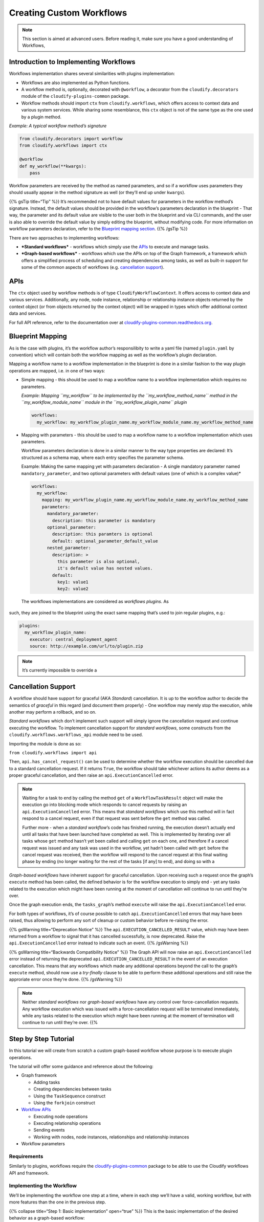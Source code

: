 Creating Custom Workflows
%%%%%%%%%%%%%%%%%%%%%%%%%


.. note::
    :class: summary

    This section is aimed at advanced users.    Before reading it, make sure you have a good understanding of Workflows,

Introduction to Implementing Workflows
======================================

Workflows implementation shares several similarities with plugins
implementation:

-  Workflows are also implemented as Python functions.
-  A workflow method is, optionally, decorated with ``@workflow``, a
   decorator from the ``cloudify.decorators`` module of the
   ``cloudify-plugins-common`` package.
-  Workflow methods should import ``ctx`` from ``cloudify.workflows``,
   which offers access to context data and various system services.
   While sharing some resemblance, this ``ctx`` object is not of the
   same type as the one used by a plugin method.

*Example: A typical workflow method’s signature*

.. code:: python

        from cloudify.decorators import workflow
        from cloudify.workflows import ctx
        
        @workflow
        def my_workflow(**kwargs):
            pass

Workflow parameters are received by the method as named parameters, and
so if a workflow uses parameters they should usually appear in the
method signature as well (or they’ll end up under ``kwargs``).

{{% gsTip title=“Tip” %}} It’s recommended not to have default values
for parameters in the workflow method’s signature. Instead, the default
values should be provided in the workflow’s parameters declaration in
the blueprint - That way, the parameter and its default value are
visible to the user both in the blueprint and via CLI commands, and the
user is also able to override the default value by simply editing the
blueprint, without modifying code. For more information on workflow
parameters declaration, refer to the `Blueprint mapping
section <#blueprint-mapping>`__. {{% /gsTip %}}

There are two approaches to implementing workflows:

-  ***Standard workflows*** - workflows which simply use the
   `APIs <#apis>`__ to execute and manage tasks.
-  ***Graph-based workflows*** - workflows which use the APIs on top of
   the Graph framework, a framework which offers a simplified process of
   scheduling and creating dependencies among tasks, as well as built-in
   support for some of the common aspects of workflows (e.g.
   `cancellation support <#cancellation-support>`__).

APIs
====

The ``ctx`` object used by workflow methods is of type
``CloudifyWorkflowContext``. It offers access to context data and
various services. Additionally, any node, node instance, relationship or
relationship instance objects returned by the context object (or from
objects returned by the context object) will be wrapped in types which
offer additional context data and services.

For full API reference, refer to the documentation over at
`cloudify-plugins-common.readthedocs.org <http://cloudify-plugins-common.readthedocs.org/en/3.3/workflows.html>`__.

Blueprint Mapping
=================

As is the case with plugins, it’s the workflow author’s responsilibity
to write a yaml file (named ``plugin.yaml`` by convention) which will
contain both the workflow mapping as well as the workflow’s plugin
declaration.

Mapping a workflow name to a workflow implementation in the blueprint is
done in a similar fashion to the way plugin operations are mapped,
i.e. in one of two ways:

-  Simple mapping - this should be used to map a workflow name to a
   workflow implementation which requires no parameters.

   *Example: Mapping ``my_workflow`` to be implemented by the
   ``my_workflow_method_name`` method in the ``my_workflow_module_name``
   module in the ``my_workflow_plugin_name`` plugin*

   .. code:: yaml

         workflows:
           my_workflow: my_workflow_plugin_name.my_workflow_module_name.my_workflow_method_name

-  Mapping with parameters - this should be used to map a workflow name
   to a workflow implementation which uses parameters.

   Workflow parameters declaration is done in a similar manner to the
   way type properties are declared: It’s structured as a schema map,
   where each entry specifies the parameter schema.

   Example: Making the same mapping yet with parameters declaration - A
   single mandatory parameter named ``mandatory_parameter``, and two
   optional parameters with default values (one of which is a complex
   value)\*

   .. code:: yaml

         workflows:
           my_workflow:
             mapping: my_workflow_plugin_name.my_workflow_module_name.my_workflow_method_name
             parameters:
               mandatory_parameter:
                 description: this parameter is mandatory
               optional_parameter:
                 description: this paramters is optional
                 default: optional_parameter_default_value
               nested_parameter:
                 description: >
                   this parameter is also optional,
                   it's default value has nested values.
                 default:
                   key1: value1
                   key2: value2

 The workflows implementations are considered as *workflows plugins*. As
such, they are joined to the blueprint using the exact same mapping
that’s used to join regular plugins, e.g.:

.. code:: yaml

        plugins:
          my_workflow_plugin_name:
            executor: central_deployment_agent
            source: http://example.com/url/to/plugin.zip

.. note::
    :class: summary

    It’s currently impossible to override a
Cancellation Support
====================

A workflow should have support for graceful (AKA *Standard*)
cancellation. It is up to the workflow author to decide the semantics of
*graceful* in this regard (and document them properly) - One workflow
may merely stop the execution, while another may perform a rollback, and
so on.

*Standard workflows* which don’t implement such support will simply
ignore the cancellation request and continue executing the workflow. To
implement cancellation support for *standard workflows*, some constructs
from the ``cloudify.workflows.workflows_api`` module need to be used.

Importing the module is done as so:

``from cloudify.workflows import api``

Then, ``api.has_cancel_request()`` can be used to determine whether the
workflow execution should be cancelled due to a standard cancellation
request. If it returns ``True``, the workflow should take whichever
actions its author deems as a proper graceful cancellation, and then
raise an ``api.ExecutionCancelled`` error.

.. note::
    :class: summary

    Waiting for a task to end by calling the    method ``get`` of a ``WorkflowTaskResult`` object will make the
    execution go into blocking mode which responds to cancel requests by
    raising an ``api.ExecutionCancelled`` error. This means that *standard
    workflows* which use this method will in fact respond to a cancel
    request, even if that request was sent before the ``get`` method was
    called.
    
    Further more - when a *standard workflow*\ ’s code has finished running,
    the execution doesn’t actually end until all tasks that have been
    launched have completed as well. This is implemented by iterating over
    all tasks whose ``get`` method hasn’t yet been called and calling
    ``get`` on each one, and therefore if a cancel request was issued and
    any task was used in the workflow, yet hadn’t been called with ``get``
    before the cancel request was received, then the workflow will respond
    to the cancel request at this final waiting phase by ending (no longer
    waiting for the rest of the tasks [if any] to end), and doing so with a

*Graph-based workflows* have inherent support for graceful cancellation.
Upon receiving such a request once the graph’s ``execute`` method has
been called, the defined behavior is for the workflow execution to
simply end - yet any tasks related to the execution which might have
been running at the moment of cancellation will continue to run until
they’re over.

Once the graph execution ends, the ``tasks_graph``\ ’s method
``execute`` will raise the ``api.ExecutionCancelled`` error.

For both types of workflows, it’s of course possible to catch
``api.ExecutionCancelled`` errors that may have been raised, thus
allowing to perform any sort of cleanup or custom behavior before
re-raising the error.

{{% gsWarning title=“Deprecation Notice” %}} The
``api.EXECUTION_CANCELLED_RESULT`` value, which may have been returned
from a workflow to signal that it has cancelled sucessfully, is now
deprecated. Raise the ``api.ExecutionCancelled`` error instead to
indicate such an event. {{% /gsWarning %}}

{{% gsWarning title=“Backwards Compatibility Notice” %}} The Graph API
will now raise an ``api.ExecutionCancelled`` error instead of returning
the deprecated ``api.EXECUTION_CANCELLED_RESULT`` in the event of an
execution cancellation. This means that any workflows which made any
additional operations beyond the call to the graph’s ``execute`` method,
should now use a *try-finally* clause to be able to perform these
additional operations and still raise the approriate error once they’re
done. {{% /gsWarning %}}

.. note::
    :class: summary

    Neither *standard workflows* nor    *graph-based workflows* have any control over force-cancellation
    requests. Any workflow execution which was issued with a
    force-cancellation request will be terminated immediately, while any
    tasks related to the execution which might have been running at the
    moment of termination will continue to run until they’re over. {{%

Step by Step Tutorial
=====================

In this tutorial we will create from scratch a custom graph-based
workflow whose purpose is to execute plugin operations.

The tutorial will offer some guidance and reference about the following:

-  Graph framework

   -  Adding tasks
   -  Creating dependencies between tasks
   -  Using the ``TaskSequence`` construct
   -  Using the ``forkjoin`` construct

-  `Workflow APIs <#apis>`__

   -  Executing node operations
   -  Executing relationship operations
   -  Sending events
   -  Working with nodes, node instances, relationships and relationship
      instances

-  Workflow parameters

Requirements
------------

Similarly to plugins, workflows require the
`cloudify-plugins-common <https://github.com/cloudify-cosmo/cloudify-plugins-common>`__
package to be able to use the Cloudify workflows API and framework.

Implementing the Workflow
-------------------------

We’ll be implementing the workflow one step at a time, where in each
step we’ll have a valid, working workflow, but with more features than
the one in the previous step.

{{% collapse title=“Step 1: Basic implementation” open=“true” %}} This
is the basic implementation of the desired behavior as a graph-based
workflow:

.. code:: python

        from cloudify.decorators import workflow
        from cloudify.workflows import ctx
        
        @workflow
        def run_operation(**kwargs):
            graph = ctx.graph_mode()
        
            for node in ctx.nodes:
                for instance in node.instances:
                    graph.add_task(instance.execute_operation('cloudify.interfaces.lifecycle.configure'))
        
            return graph.execute()

Step explanation:

-  The first thing we do is to set the workflow to be in graph mode,
   indicating we’ll be using the graph framework (line 6).
-  Then, we iterate over all node instances, and add an execute
   operation task for each instance to the graph (lines 8-10).
-  Finally, we tell the graph framework we’re done building our tasks
   graph and that execution may commence (line 12). {{% /collapse %}}

{{% collapse title=“Step 2: Adding workflow parameters” %}} The basic
workflow is great, if we always want to execute the exact same
operation. How about we make it a bit more dynamic?

Lets add some workflow parameters:

.. code:: python

        from cloudify.decorators import workflow
        from cloudify.workflows import ctx
        
        @workflow
        def run_operation(operation, type_name, operation_kwargs, **kwargs):
            graph = ctx.graph_mode()
        
            for node in ctx.nodes:
                if type_name in node.type_hierarchy:
                    for instance in node.instances:
                        graph.add_task(instance.execute_operation(operation, kwargs=operation_kwargs))
        
            return graph.execute()

Step explanation:

-  The workflow method now receives three additional parameters:
   ``operation``, ``type_name`` and ``operation_kwargs`` (line 5).
-  The ``operation`` parameter is used to make the workflow able to
   execute operations dynamically, rather than hardcoded ones; The
   ``operation_kwargs`` parameter is used to pass parameters to the
   operation itself (line 11).
-  Since the ``operation`` parameter value might be an operation which
   only exists for certain types, the ``type_name`` parameter is used to
   determine if the node at hand is of that type or from one derived
   from it (line 9). {{% /collapse %}}

{{% collapse title=“Step 3: Adding events” %}} The workflow’s much more
functional now, but we’re pretty much in the dark when executing it.
We’d like to know what’s happening at every point in time.

We’ll make the workflow more visible by sending out events:

.. code:: python

        from cloudify.decorators import workflow
        from cloudify.workflows import ctx
        
        @workflow
        def run_operation(operation, type_name, operation_kwargs, **kwargs):
            graph = ctx.graph_mode()
        
            for node in ctx.nodes:
                if type_name in node.type_hierarchy:
                    for instance in node.instances:
        
                        sequence = graph.sequence()
        
                        sequence.add(
                            instance.send_event('Starting to run operation'),
                            instance.execute_operation(operation, kwargs=operation_kwargs),
                            instance.send_event('Done running operation'))
        
            return graph.execute()

Step explanation:

-  We create a ``TaskSequence`` object (named ``sequence``) in the
   graph. We’ll be using it to control the tasks’ dependencies, ensuring
   the events are only sent when they should. Note that since this is
   done for each node instance separately, the sequences for the various
   node instances don’t depend on one another, and will be able to run
   in parallel (line 12).
-  Three tasks are inserted into the sequence - the original
   ``execute_operation`` task, wrapped by two ``send_event`` tasks. We
   used the ``send_event`` method of the instance (of type
   ``CloudifyWorkflowNodeInstance``) rather than the ``send_event``
   method of the ctx object (of type ``CloudifyWorkflowContext``) since
   this way the event will contain node context information (lines
   14-17). {{% /collapse %}}

{{% collapse title=“Step 4: Adding task dependencies” %}} Lets assume we
wish for nodes to execute the operation in order, according to their
relationships - each node should only execute the operation once all the
nodes which it has relationships to are done executing the operations
themselves.

We’ll achieve this behavior by adding task dependencies in the graph:

.. code:: python

        from cloudify.decorators import workflow
        from cloudify.workflows import ctx
        
        @workflow
        def run_operation(operation, type_name, operation_kwargs, **kwargs):
            graph = ctx.graph_mode()
        
            send_event_starting_tasks = {}
            send_event_done_tasks = {}
        
            for node in ctx.nodes:
                if type_name in node.type_hierarchy:
                    for instance in node.instances:
                        send_event_starting_tasks[instance.id] = instance.send_event('Starting to run operation')
                        send_event_done_tasks[instance.id] = instance.send_event('Done running operation')
        
            for node in ctx.nodes:
                if type_name in node.type_hierarchy:
                    for instance in node.instances:
        
                        sequence = graph.sequence()
        
                        sequence.add(
                            send_event_starting_tasks[instance.id],
                            instance.execute_operation(operation, kwargs=operation_kwargs),
                            send_event_done_tasks[instance.id])
        
            for node in ctx.nodes:
                for instance in node.instances:
                    for rel in instance.relationships:
        
                        instance_starting_task = send_event_starting_tasks.get(instance.id)
                        target_done_task = send_event_done_tasks.get(rel.target_id)
        
                        if instance_starting_task and target_done_task:
                            graph.add_dependency(instance_starting_task, target_done_task)
        
            return graph.execute()

Step explanation:

-  We aim to create task dependency between each node’s first task (the
   ``send_event`` about starting the operation) and the last task (the
   ``send_event`` about finishing the operation) of each node it has a
   relationship to.
-  First, we had to somewhat refactor the existing code - we need
   references for those tasks for creating the dependencies, and so we
   first created the tasks and stored them in two simple dictionaries
   which map each instance ID to that instance’s relevant tasks(lines
   8-15).
-  When adding the tasks to the sequence, we add the tasks we’ve already
   created (lines 24 + 26)
-  Finally, we have a new section in the code, in which we go over all
   instances’ relationships, retrieve the source instance’s first task
   and the target instance’s last task, and if both exist (might not
   exist since the source and/or target node might not be be of type
   ``type_name`` or of a type which is derived from it) then a
   dependency is created between them (lines 28-36). {{% /collapse %}}

{{% collapse title=“Step 5: Adding support for relationship operations”
%}} The workflow we’ve created thus far seems great for running node
opeartions, but what about relationship operations?

Lets add support for those too:

.. code:: python

        from cloudify.decorators import workflow
        from cloudify.workflows import ctx
        from cloudify.workflows.tasks_graph import forkjoin
        
        @workflow
        def run_operation(operation, type_name, operation_kwargs, is_node_operation, **kwargs):
            graph = ctx.graph_mode()
        
            send_event_starting_tasks = {}
            send_event_done_tasks = {}
        
            for node in ctx.nodes:
                if type_name in node.type_hierarchy:
                    for instance in node.instances:
                        send_event_starting_tasks[instance.id] = instance.send_event('Starting to run operation')
                        send_event_done_tasks[instance.id] = instance.send_event('Done running operation')
        
            for node in ctx.nodes:
                if type_name in node.type_hierarchy:
                    for instance in node.instances:
        
                        sequence = graph.sequence()
        
                        if is_node_operation:
                            operation_task = instance.execute_operation(operation, kwargs=operation_kwargs)
                        else:
                            forkjoin_tasks = []
                            for relationship in instance.relationships:
                                forkjoin_tasks.append(relationship.execute_source_operation(operation))
                                forkjoin_tasks.append(relationship.execute_target_operation(operation))
                            operation_task = forkjoin(*forkjoin_tasks)
        
                        sequence.add(
                            send_event_starting_tasks[instance.id],
                            operation_task,
                            send_event_done_tasks[instance.id])
        
            for node in ctx.nodes:
                for instance in node.instances:
                    for rel in instance.relationships:
        
                        instance_starting_task = send_event_starting_tasks.get(instance.id)
                        target_done_task = send_event_done_tasks.get(rel.target_id)
        
                        if instance_starting_task and target_done_task:
                            graph.add_dependency(instance_starting_task, target_done_task)
        
            return graph.execute()

Step explanation:

-  The workflow now has a new parameter - ``is_node_operation`` - a
   boolean which represents whether the operation to execute is a node
   operation or a relationship operation (line 5).
-  We had a tiny bit of refactoring done: If the operation is a node
   operation, we create the task somewhat earlier and store it in a
   variable named ``operation_task``, which is later inserted into the
   graph in the sequence as before (lines 24-25 + 35)
-  If the operation is a relationship operation, we first collect all
   tasks related to the current instance that should be executed, by
   going over all of the instance relationships and creating tasks for
   both source and target operations (lines 26-30)
-  Finally, We create a single ``forkjoin`` task which contains all of
   the tasks we’ve collected, and store it in the ``operation_task``
   variable so it’ll later be inserted into the sequence. This will
   allow all of the relationship operations we’ve collected to run in
   parallel, while making sure none of them will run before the first
   sequence task (the ``send_event`` about starting the operation)
   completes and also ensuring they’ll all complete before the last
   sequence task (the ``send_event`` about finishing the operation) is
   started (line 31). {{% /collapse %}}

We could continue improving our workflow and extending its features, but
in the scope of this tutorial, this last version of the workflow will be
the one we’ll be using throughout the remaining tutorial sections.

Blueprint Mappings
------------------

The workflow plugin declaration will look like this:

.. code:: yaml

        plugins:
          my_workflow_plugin_name:
            executor: central_deployment_agent
            source: http://example.com/url/to/plugin.zip

The workflow mapping may look like so:

.. code:: yaml

        workflows:
          my_workflow:
            mapping: my_workflow_plugin_name.my_workflow_module_name.run_operation
            parameters:
              operation:
                description: the operation to execute
              type_name:
                description: the base type for filtering nodes
                default: cloudify.nodes.Root
              operation_kwargs:
                description: the operation kwargs
                default: {}
              is_node_operation:
                description: >
                  is the operation a node operation or
                  a relationship operation otherwise
                default: true

This will define a workflow named ``my_workflow``, whose implementation
is the ``run_operation`` workflow method we coded.

The workflow has four parameters declared:

-  The mandatory ``operation`` parameter
-  The optional ``type_name`` parameter, which defaults to
   ``cloudify.nodes.Root`` (meaning the operation will run on all nodes
   if this value isn’t overridden)
-  The optional ``operation_kwargs`` parameter, which defaults to an
   empty dictionary.
-  The optional ``is_node_operation`` parameter, which defaults to
   ``true``.

Packaging the Workflow
----------------------

Since workflows are joined to the blueprint the same way plugins do,
they are also packaged the same way. Refer to the [Plugin creation
guide]({{< relref “plugins/creating-your-own-plugin.md” >}}) for more
information.

Advanced Usage
==============

What follows are code snippets showing some advanced API that is exposed
by the workflow framework.

Task Handlers
-------------

Task handlers are callbacks you set on tasks. They get called when a
task fails or succeeds.

.. code:: python

        from cloudify.decorators import workflow
        from cloudify.workflows import ctx
        from cloudify.workflows import tasks
        
        @workflow
        def use_task_handlers(**kwargs):
        
            graph = ctx.graph_mode()
            node = ctx.get_node('some_node')
            instance = next(node.instances)
        
            def on_success(task):
                instance.logger.info('Task {0} succeeded!'.format(task.id))
                # HandlerResult.cont() is the default for on_success.
                # If a task handler is defined for a task, it must return
                # a HandlerResult instance
                return tasks.HandlerResult.cont()
        
            def on_failure(task):
                instance.logger.info('Task {0} failed :('.format(task.id))
                # Handler result may override the default behavior.
                # If for example the task was to be retried,
                # this will cause the framework to ignore the failure
                # and move on. (the default in this case is HandlerResult.fail())
                return tasks.HandlerResult.ignore()
        
            task = instance.execute_operation('my_interface.my_task')
            task.on_success = on_success
            task.on_failure = on_failure
        
            graph.add_task(task)
        
            return graph.execute()

Deployment Modification
-----------------------

Deployment modification changes the data model to add or remove node
instances, and returns the modified node instances for the workflow to
operate on them. The [built-in scale workflow]({{< relref
“workflows/built-in-workflows.md” >}}#the-scale-workflow) makes use of
this API to scale a node instance up or down.

.. code:: python

        from cloudify.decorators import workflow
        from cloudify.workflows import ctx
        
        @workflow
        def use_modify(**kwargs):
            new_number_of_instances = 12
        
            node_id = 'webserver_vm'
            node = ctx.get_node(node_id)
            if node.number_of_instances == new_number_of_instances:
                # no change is required
                return
        
            modification = ctx.deployment.start_modification({
                node.id: {
                    'instances': number_of_new_instances
                }
            })
        
            going_up = node.number_of_instances < new_number_of_instances
            try:
                if going_up:
                    # added.node_instances returns all node instances that are
                    # affected by the increasing a node's number of instances.
                    # Some are newly added and have their
                    # instance.modification == 'added'.
                    # Others are node instances that have new relationships
                    # to the added node instances.
                    added_and_related = modification.added.node_instances
        
                    for instance in added_and_related:
                        if instance.modification == 'added':
                            # do stuff
                            pass
                        else:
                            # do other stuff
                            pass
                else:
                    # removed.node_instances returns all node instances that are
                    # affected by the decreasing a node's number of instances.
                    # Some are removed and have their
                    # instance.modification == 'removed'.
                    # Others are node instances that will have relationships
                    # to the removed node instances removed after calling
                    # modification.finish().
                    for instance in removed_and_related:
                        if instance.modification == 'removed':
                            # do stuff
                            pass
                        else:
                            # do other stuff
                            pass
            except:
                # Do stuff to restore the logical state and then
                # call this to restore that storage state
                modification.rollback()
                raise
            else:
                modification.finish()

Subgraphs (Experimental)
------------------------

Subgraphs provide means for easier modeling of complex workflows, by
grouping certain operations into their own subgraphs and creating
dependencies between different subgraphs. Subgraphs expose the Task and
Graph API’s, i.e. they have methods on them to create dependencies
between tasks (Graph API) and dependencies can be created between them
and other tasks (which may be subgraphs themselves) (Task API).

.. note::
    :class: summary

    The Subgraph API is still in its early stage    and it may change in backward incompatible ways in the future. {{%

.. code:: python

        from cloudify.decorators import workflow
        from cloudify.workflows import ctx
        
        @workflow
        def use_subgraphs(**kwargs):
        
            graph = ctx.graph_mode()
            node = ctx.get_node('some_node')
            instance = next(node.instances)
        
            # A subgraph to create some node instance
            # creating a subgraph also adds it as a task to the graph from
            # which it was created.
            start_subgraph = graph.subgraph('some_start_subgraph')
            start_subgraph_sequence = start_subgraph.sequence()
            start_subgraph_sequence.add([
                instance.execute_opeartion('my_interface.create'),
                instance.execute_opeartion('my_interface.configure'),
                instance.execute_opeartion('my_interface.start')
            ])
        
            # A subgraph to upgrade some node instance
            upgrade_subgraph = graph.subgraph('some_upgrade_subgraph')
            upgrade_subgraph_sequence = upgrade_subgraph.sequence()
            upgrade_subgraph_sequence.add([
                instance.execute_opeartion('my_interface.upgrade.step1'),
                instance.execute_opeartion('my_interface.upgrade.step2'),
                instance.execute_opeartion('my_interface.upgrade.step3')
            ])
        
            # Start running operations on the upgrade subgraph
            # only when the start subgraph ended
            graph.add_dependency(upgrade_subgraph, start_subgraph)
        
            return graph.execute()

Contained Subgraph
------------------

Get all node instances that are contained in a node instance. The
[built-in heal workflow]({{< relref “workflows/built-in-workflows.md”
>}}#the-heal-workflow) makes use of this API to calculate all node
instances that belong to a ``cloudify.nodes.Compute`` node that should
be healed.

.. code:: python

        from cloudify.decorators import workflow
        from cloudify.workflows import ctx
        
        @workflow
        def use_contained_subgraph(**kwargs):
            node = ctx.get_node('some_node')
            instance = next(node.instances)
            # get node instances that are directly contained in the instance
            for contained_instance in instance.contained_instances:
                # do something
                pass
        
            # get node instances that are recursively contained in the instance
            # (including the instance itself)
            for contained_instance in instance.get_contained_subgraph():
                # do something
                passs
